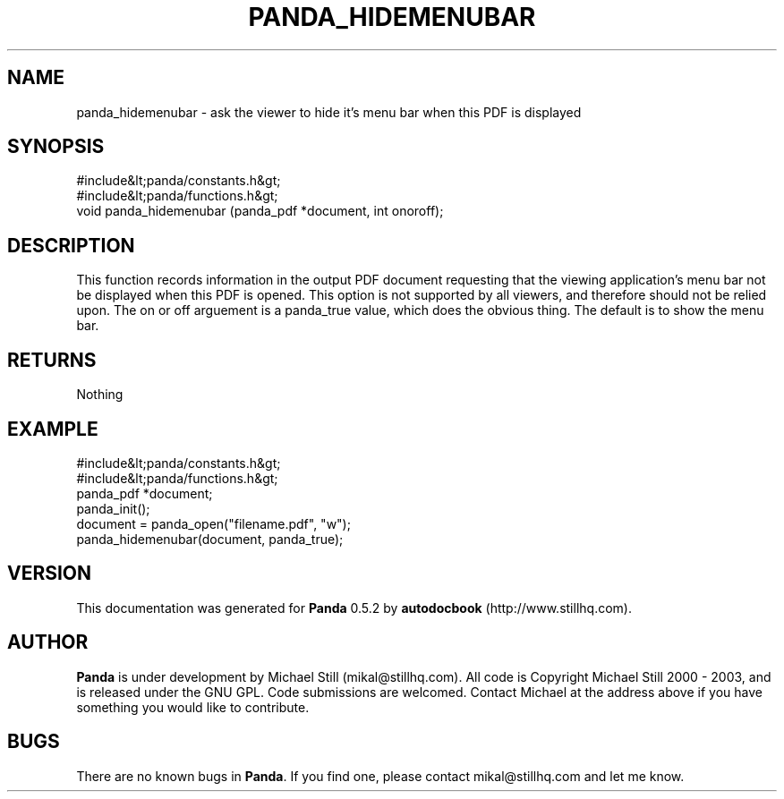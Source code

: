 .\" This manpage has been automatically generated by docbook2man 
.\" from a DocBook document.  This tool can be found at:
.\" <http://shell.ipoline.com/~elmert/comp/docbook2X/> 
.\" Please send any bug reports, improvements, comments, patches, 
.\" etc. to Steve Cheng <steve@ggi-project.org>.
.TH "PANDA_HIDEMENUBAR" "3" "18 May 2003" "" ""

.SH NAME
panda_hidemenubar \- ask the viewer to hide it's menu bar when this PDF is displayed
.SH SYNOPSIS

.nf
 #include&lt;panda/constants.h&gt;
 #include&lt;panda/functions.h&gt;
 void panda_hidemenubar (panda_pdf *document, int onoroff);
.fi
.SH "DESCRIPTION"
.PP
This function records information in the output PDF document requesting that the viewing application's menu bar not be displayed when this PDF is opened. This option is not supported by all viewers, and therefore should not be relied upon. The on or off arguement is a panda_true value, which does the obvious thing. The default is to show the menu bar.
.SH "RETURNS"
.PP
Nothing
.SH "EXAMPLE"

.nf
 #include&lt;panda/constants.h&gt;
 #include&lt;panda/functions.h&gt;
 panda_pdf *document;
 panda_init();
 document = panda_open("filename.pdf", "w");
 panda_hidemenubar(document, panda_true);
.fi
.SH "VERSION"
.PP
This documentation was generated for \fBPanda\fR 0.5.2 by \fBautodocbook\fR (http://www.stillhq.com).
.SH "AUTHOR"
.PP
\fBPanda\fR is under development by Michael Still (mikal@stillhq.com). All code is Copyright Michael Still 2000 - 2003,  and is released under the GNU GPL. Code submissions are welcomed. Contact Michael at the address above if you have something you would like to contribute.
.SH "BUGS"
.PP
There  are no known bugs in \fBPanda\fR. If you find one, please contact mikal@stillhq.com and let me know.
